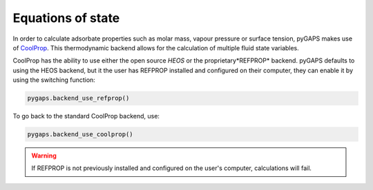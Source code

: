 .. _eqstate-manual:

Equations of state
==================

In order to calculate adsorbate properties such as molar mass, vapour pressure
or surface tension, pyGAPS makes use of `CoolProp <http://www.coolprop.org/>`__.
This thermodynamic backend allows for the calculation of multiple fluid state
variables.

CoolProp has the ability to use either the open source *HEOS* or the
proprietary*REFPROP* backend. pyGAPS defaults to using the HEOS backend, but it
the user has REFPROP installed and configured on their computer, they can enable
it by using the switching function:

.. code:: python

    pygaps.backend_use_refprop()

To go back to the standard CoolProp backend, use:

.. code:: python

    pygaps.backend_use_coolprop()


.. warning::

    If REFPROP is not previously installed and configured on the user's
    computer, calculations will fail.
